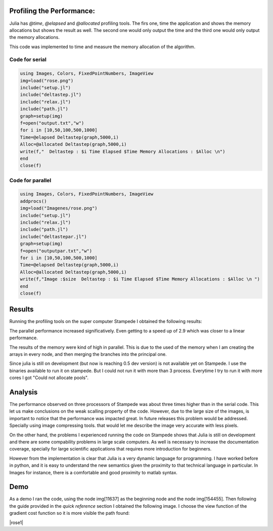 .. _profiling:

Profiling the Performance:
==========================

Julia has `@time`, `@elapsed` and  `@allocated` profiling tools. The firs one, time the application and shows the memory allocations  but shows the result as well. The second one would only output the time and the third one would only output the memory allocations. 

This code was implemented to time and measure the memory allocation of the algorithm. 

Code for serial
***************
.. code:: bash
	
	using Images, Colors, FixedPointNumbers, ImageView
	img=load("rose.png")
	include("setup.jl")
	include("deltastep.jl")
	include("relax.jl")
	include("path.jl")
	graph=setup(img)
	f=open("output.txt","w")
	for i in [10,50,100,500,1000]
	Time=@elapsed Deltastep(graph,5000,i)
	Alloc=@allocated Deltastep(graph,5000,i)
	write(f,"  Deltastep : $i Time Elapsed $Time Memory Allocations : $Alloc \n")
	end
	close(f)

Code for parallel
*****************

.. code:: bash
	
	using Images, Colors, FixedPointNumbers, ImageView
	addprocs()
	img=load("Imagenes/rose.png")
	include("setup.jl")
	include("relax.jl")
	include("path.jl")
	include("deltastepar.jl")
	graph=setup(img)
	f=open("outputpar.txt","w")
	for i in [10,50,100,500,1000]
	Time=@elapsed Deltastep(graph,5000,i)
	Alloc=@allocated Deltastep(graph,5000,i)
	write(f,"Image :$size  Deltastep : $i Time Elapsed $Time Memory Allocations : $Alloc \n ")
	end
	close(f)

Results
========

Running the profiling tools on the super computer Stampede I obtained the following results: 

|experiment|

The parallel performance increased significatively. Even getting to a speed up of 2.9 which was closer to a linear performance. 

|allocations|

The results of the memory were kind of high in parallel. This is due to the used of the memory when I am creating the arrays in every node, and then merging the branches into the principal one.

Since julia is still on development (but now is reaching 0.5 dev version) is not available yet on Stampede. I use the binaries available to run it on stampede. But I could not run it with more than 3 process. Everytime I try to run it with more cores I got "Could not allocate pools". 

Analysis
=========

The performance observed on three processors of Stampede was about three times higher than in the serial code. This let us make conclusions on the weak scalling property of the code. However, due to the large size of the images, is important to notice that the performance was impacted great. In future releases this problem would be addressed. Specially using image compressing tools. that would let me describe the image very accurate with less pixels. 

On the other hand, the problems I experienced running the code on Stampede shows that Julia is still on development and there are some compability problems in large scale computers. As well is necessary to increase the documentation coverage, specially for large scientific applications that requires more introduction for beginners. 

However from the implementation is clear that Julia is a very dynamic language for programming. I have worked before in python, and it is easy to understand the new semantics given the proximity to that technical language in particular. In Images for instance, there is a comfortable and good proximity to matlab syntax. 

Demo
=====

As a demo I ran the code, using the node img[11637] as the beginning node and the node img[154455]. Then following the guide provided in the *quick reference* section I obtained the following image. I choose the view function of the gradient cost function so it is more visible the path found: 

|rose1|

.. |rose1| image :: ../../Imagenes/rose1.png

.. |experiment| image:: ../../Imagenes/experiment.png

.. |allocations| image:: ../../Imagenes/allocations.png
